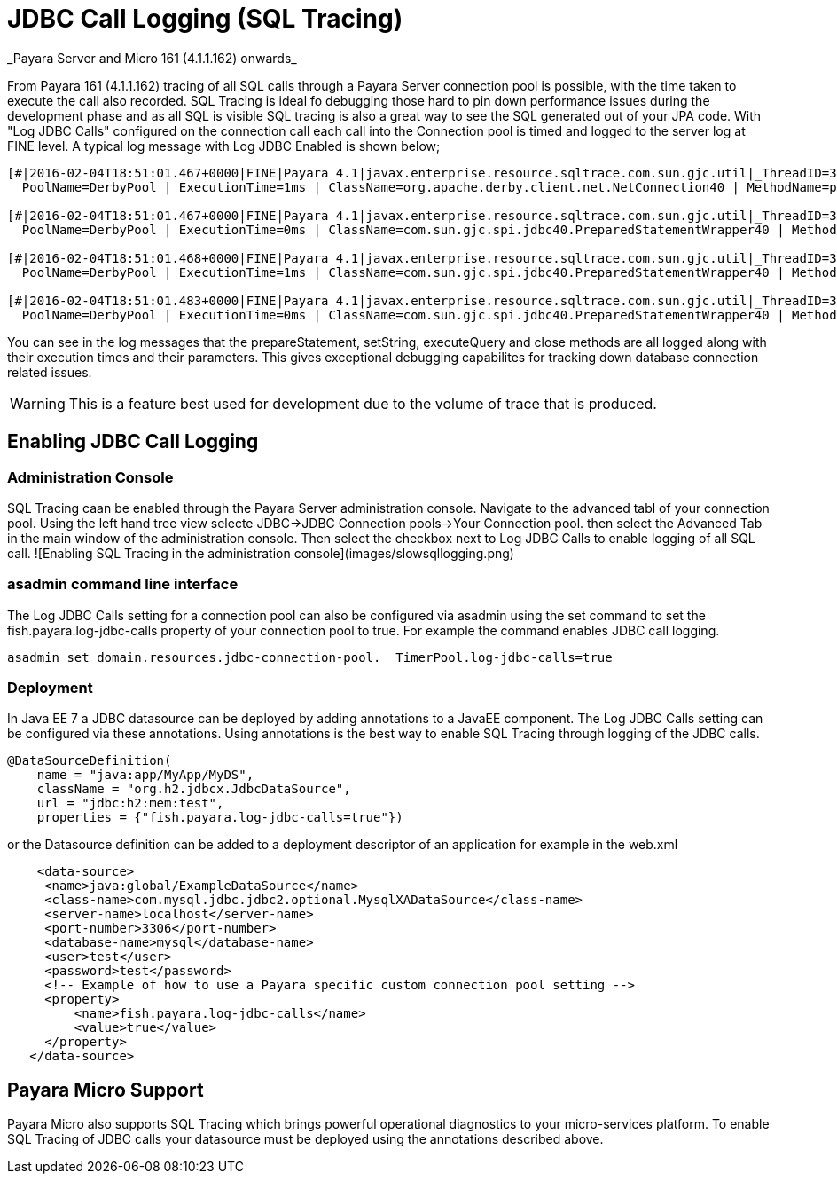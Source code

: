 # JDBC Call Logging (SQL Tracing)
_Payara Server and Micro 161 (4.1.1.162) onwards_

From Payara 161 (4.1.1.162) tracing of all SQL calls through a Payara Server connection pool is possible, with the time taken to execute the call also recorded. SQL Tracing is ideal fo debugging those hard to pin down performance issues during the development phase and as all SQL is visible SQL tracing is also a great way to see the SQL generated out of your JPA code. With "Log JDBC Calls" configured on the connection call each call into the Connection pool is timed and logged to the server log at FINE level. A typical log message with Log JDBC Enabled is shown below;

```shell
[#|2016-02-04T18:51:01.467+0000|FINE|Payara 4.1|javax.enterprise.resource.sqltrace.com.sun.gjc.util|_ThreadID=35;_ThreadName=http-listener-1(5);_TimeMillis=1454611861467;_LevelValue=500;ClassName=com.sun.gjc.util.SQLTraceLogger;MethodName=sqlTrace;|
  PoolName=DerbyPool | ExecutionTime=1ms | ClassName=org.apache.derby.client.net.NetConnection40 | MethodName=prepareStatement | arg[0]=SELECT ID, AGE, BIO, BIRTHDATE, BIRTHDAY, DATEFORMAT, DATEOFBIRTH, DATEOFHIRE, EMAIL, HIREDATE, HIREDAY, MEMBERAGE, NAME, TODAYSDATE FROM MEMBERENTITY WHERE (NAME = ?) | arg[1]=1003 | arg[2]=1007 | |#]

[#|2016-02-04T18:51:01.467+0000|FINE|Payara 4.1|javax.enterprise.resource.sqltrace.com.sun.gjc.util|_ThreadID=35;_ThreadName=http-listener-1(5);_TimeMillis=1454611861467;_LevelValue=500;ClassName=com.sun.gjc.util.SQLTraceLogger;MethodName=sqlTrace;|
  PoolName=DerbyPool | ExecutionTime=0ms | ClassName=com.sun.gjc.spi.jdbc40.PreparedStatementWrapper40 | MethodName=setString | arg[0]=1 | arg[1]=test | |#]

[#|2016-02-04T18:51:01.468+0000|FINE|Payara 4.1|javax.enterprise.resource.sqltrace.com.sun.gjc.util|_ThreadID=35;_ThreadName=http-listener-1(5);_TimeMillis=1454611861468;_LevelValue=500;ClassName=com.sun.gjc.util.SQLTraceLogger;MethodName=sqlTrace;|
  PoolName=DerbyPool | ExecutionTime=1ms | ClassName=com.sun.gjc.spi.jdbc40.PreparedStatementWrapper40 | MethodName=executeQuery | |#]

[#|2016-02-04T18:51:01.483+0000|FINE|Payara 4.1|javax.enterprise.resource.sqltrace.com.sun.gjc.util|_ThreadID=35;_ThreadName=http-listener-1(5);_TimeMillis=1454611861483;_LevelValue=500;ClassName=com.sun.gjc.util.SQLTraceLogger;MethodName=sqlTrace;|
  PoolName=DerbyPool | ExecutionTime=0ms | ClassName=com.sun.gjc.spi.jdbc40.PreparedStatementWrapper40 | MethodName=close | |#]

```
You can see in the log messages that the prepareStatement, setString, executeQuery and close methods are all logged along with their execution times and their parameters. This gives exceptional debugging capabilites for tracking down database connection related issues. 

WARNING: This is a feature best used for development due to the volume of trace that is produced.

## Enabling JDBC Call Logging

### Administration Console
SQL Tracing caan be enabled through the Payara Server administration console. Navigate to the advanced tabl of your connection pool. Using the left hand tree view selecte JDBC->JDBC Connection pools->Your Connection pool. then select the Advanced Tab in the main window of the administration console. Then select the checkbox next to Log JDBC Calls to enable logging of all SQL call.
![Enabling SQL Tracing in the administration console](images/slowsqllogging.png)

### asadmin command line interface
The Log JDBC Calls setting for a connection pool can also be configured via asadmin using the set command to set the fish.payara.log-jdbc-calls property of your connection pool to true. For example the command enables JDBC call logging.

```shell
asadmin set domain.resources.jdbc-connection-pool.__TimerPool.log-jdbc-calls=true
```
### Deployment
In Java EE 7 a JDBC datasource can be deployed by adding annotations to a JavaEE component. The Log JDBC Calls setting can be configured via these annotations. Using annotations is the best way to enable SQL Tracing through logging of the JDBC calls.
```java
@DataSourceDefinition(
    name = "java:app/MyApp/MyDS",
    className = "org.h2.jdbcx.JdbcDataSource",
    url = "jdbc:h2:mem:test",
    properties = {"fish.payara.log-jdbc-calls=true"})
```

or the Datasource definition can be added to a deployment descriptor of an application for example in the web.xml

```xml
    <data-source>
     <name>java:global/ExampleDataSource</name>
     <class-name>com.mysql.jdbc.jdbc2.optional.MysqlXADataSource</class-name>
     <server-name>localhost</server-name>
     <port-number>3306</port-number>
     <database-name>mysql</database-name>
     <user>test</user>
     <password>test</password>
     <!-- Example of how to use a Payara specific custom connection pool setting -->
     <property>
         <name>fish.payara.log-jdbc-calls</name>
         <value>true</value>
     </property>
   </data-source>
```

## Payara Micro Support

Payara Micro also supports SQL Tracing which brings powerful operational diagnostics to your micro-services platform. To enable SQL Tracing of JDBC calls your datasource must be deployed using the annotations described above.

